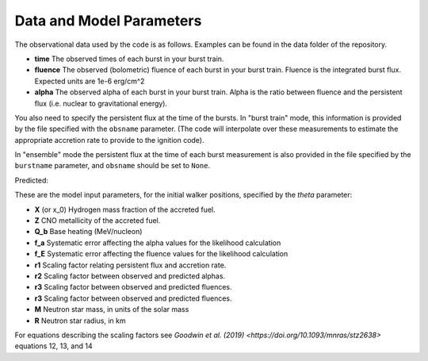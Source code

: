 =========================
Data and Model Parameters
=========================

The observational data used by the code is as follows. Examples can be
found in the data folder of the repository.

- **time**
  The observed times of each burst in your burst train.

- **fluence**
  The observed (bolometric) fluence of each burst in your burst train.
  Fluence is the integrated burst flux. Expected units are 1e-6 erg/cm^2

- **alpha**
  The observed alpha of each burst in your burst train. Alpha is the ratio between fluence and the persistent flux (i.e. nuclear to gravitational energy).

You also need to specify the persistent flux at the time of the bursts.
In "burst train" mode, this information is provided by the file specified
with the ``obsname`` parameter. (The code will interpolate over these
measurements to estimate the appropriate accretion rate to provide to the
ignition code).

In "ensemble" mode the persistent flux at the time of each burst
measurement is also provided in the file specified by the ``burstname``
parameter, and ``obsname`` should be set to ``None``.

Predicted:

These are the model input parameters, for the initial walker positions,
specified by the  *theta* parameter: 

- **X** (or x_0)
  Hydrogen mass fraction of the accreted fuel.

- **Z**
  CNO metallicity of the accreted fuel.

- **Q_b**
  Base heating (MeV/nucleon)

- **f_a** 
  Systematic error affecting the alpha values for the likelihood calculation

- **f_E**
  Systematic error affecting the fluence values for the likelihood calculation

- **r1** 
  Scaling factor relating persistent flux and accretion rate.

- **r2** 
  Scaling factor between observed and predicted alphas.

- **r3**
  Scaling factor between observed and predicted fluences. 

- **r3**
  Scaling factor between observed and predicted fluences. 

- **M**
  Neutron star mass, in units of the solar mass

- **R**
  Neutron star radius, in km

For equations describing the scaling factors see `Goodwin et al. (2019) <https://doi.org/10.1093/mnras/stz2638>` equations 12, 13, and 14
